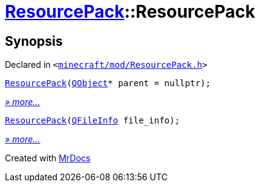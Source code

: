 [#ResourcePack-2constructor]
= xref:ResourcePack.adoc[ResourcePack]::ResourcePack
:relfileprefix: ../
:mrdocs:


== Synopsis

Declared in `&lt;https://github.com/PrismLauncher/PrismLauncher/blob/develop/launcher/minecraft/mod/ResourcePack.h#L21[minecraft&sol;mod&sol;ResourcePack&period;h]&gt;`

[source,cpp,subs="verbatim,replacements,macros,-callouts"]
----
xref:ResourcePack/2constructor-02.adoc[ResourcePack](xref:QObject.adoc[QObject]* parent = nullptr);
----

[.small]#xref:ResourcePack/2constructor-02.adoc[_» more..._]#

[source,cpp,subs="verbatim,replacements,macros,-callouts"]
----
xref:ResourcePack/2constructor-08.adoc[ResourcePack](xref:QFileInfo.adoc[QFileInfo] file&lowbar;info);
----

[.small]#xref:ResourcePack/2constructor-08.adoc[_» more..._]#



[.small]#Created with https://www.mrdocs.com[MrDocs]#
